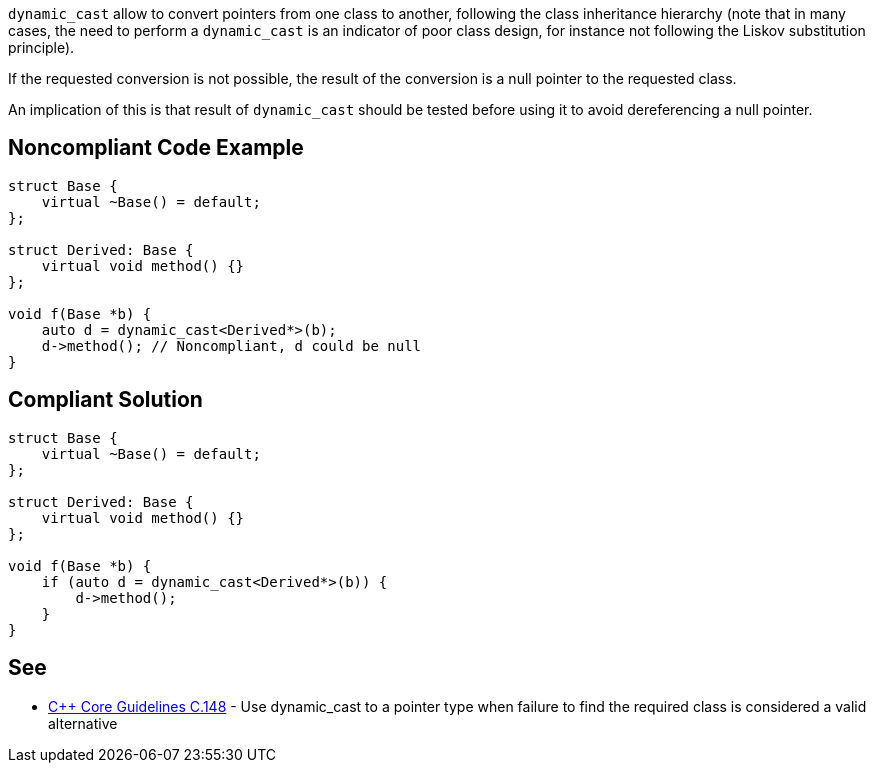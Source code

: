 ``++dynamic_cast++`` allow to convert pointers from one class to another, following the class inheritance hierarchy (note that in many cases, the need to perform a ``++dynamic_cast++`` is an indicator of poor class design, for instance not following the Liskov substitution principle).


If the requested conversion is not possible, the result of the conversion is a null pointer to the requested class.

An implication of this is that result of ``++dynamic_cast++`` should be tested before using it to avoid dereferencing a null pointer.

== Noncompliant Code Example

----
struct Base {
    virtual ~Base() = default;
};

struct Derived: Base {
    virtual void method() {}
};

void f(Base *b) {
    auto d = dynamic_cast<Derived*>(b);
    d->method(); // Noncompliant, d could be null
}
----

== Compliant Solution

----
struct Base {
    virtual ~Base() = default;
};

struct Derived: Base {
    virtual void method() {}
};

void f(Base *b) {
    if (auto d = dynamic_cast<Derived*>(b)) {
        d->method();
    }
}
----

== See

* https://github.com/isocpp/CppCoreGuidelines/blob/036324/CppCoreGuidelines.md#c148-use-dynamic_cast-to-a-pointer-type-when-failure-to-find-the-required-class-is-considered-a-valid-alternative[{cpp} Core Guidelines C.148] - Use dynamic_cast to a pointer type when failure to find the required class is considered a valid alternative
